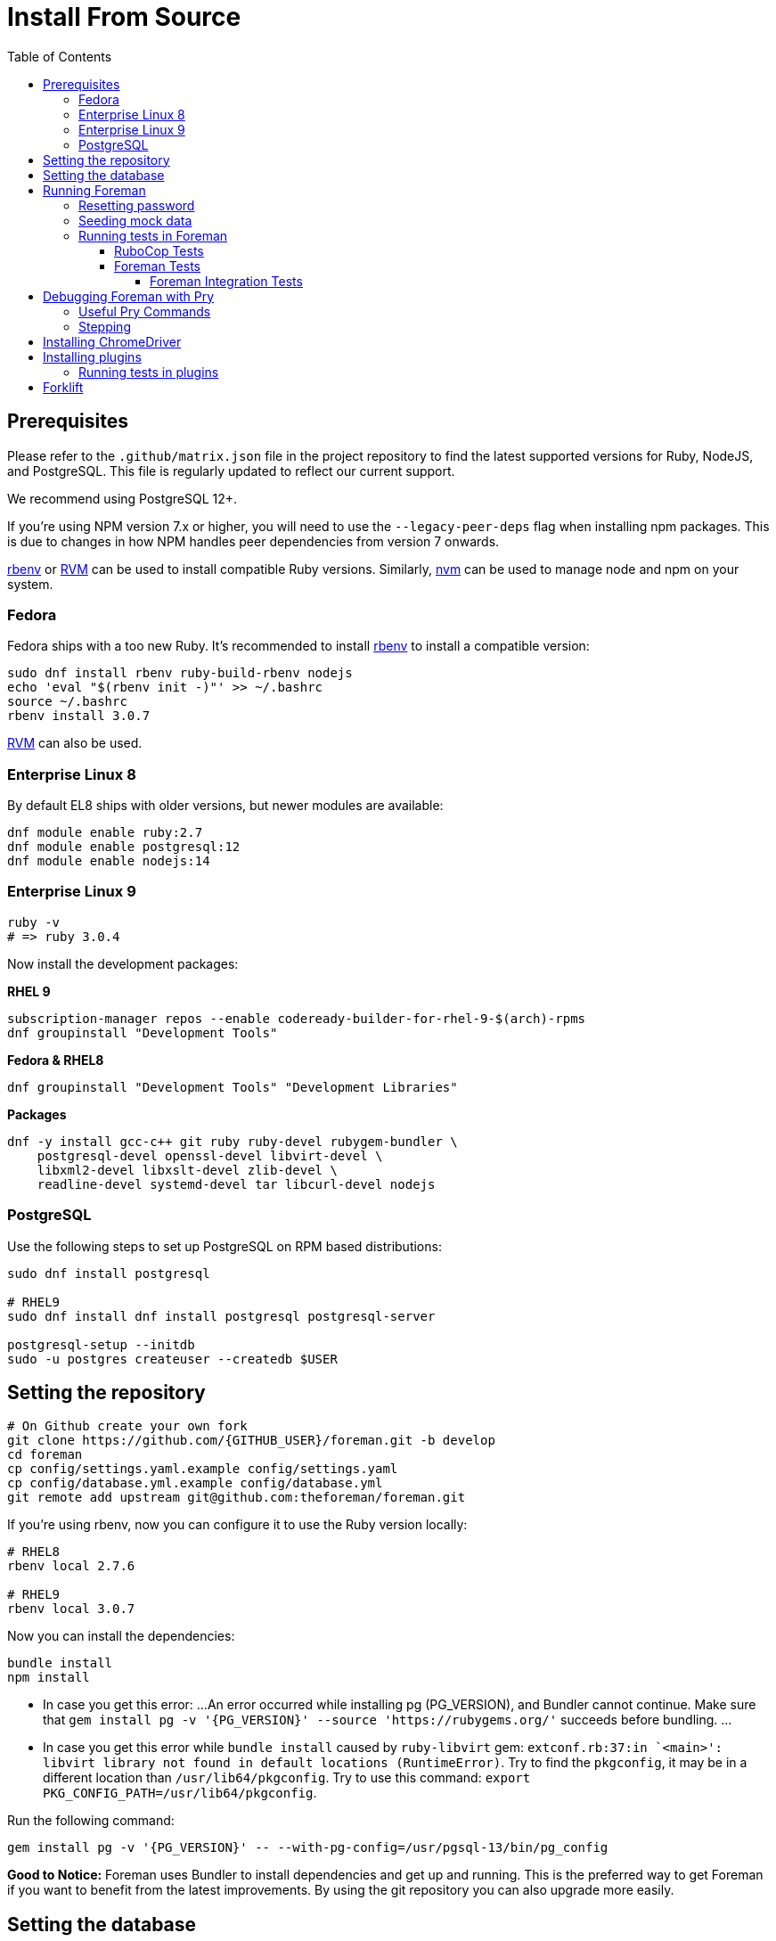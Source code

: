 [[Containers]]
= Install From Source
:toc: right
:toclevels: 5

[[prerequisites]]
== Prerequisites
Please refer to the `.github/matrix.json` file in the project repository to find the latest supported versions for Ruby, NodeJS, and PostgreSQL. This file is regularly updated to reflect our current support.

We recommend using PostgreSQL 12+.

If you're using NPM version 7.x or higher, you will need to use the `--legacy-peer-deps` flag when installing npm packages. This is due to changes in how NPM handles peer dependencies from version 7 onwards.

https://github.com/rbenv/rbenv[rbenv] or https://github.com/rvm/rvm[RVM] can be used to install compatible Ruby versions. Similarly, https://github.com/nvm-sh/nvm[nvm] can be used to manage node and npm on your system.

=== Fedora

Fedora ships with a too new Ruby. It's recommended to install https://github.com/rbenv/rbenv[rbenv] to install a compatible version:

[source, bash]
....
sudo dnf install rbenv ruby-build-rbenv nodejs
echo 'eval "$(rbenv init -)"' >> ~/.bashrc
source ~/.bashrc
rbenv install 3.0.7
....

https://github.com/rvm/rvm[RVM] can also be used.

=== Enterprise Linux 8

By default EL8 ships with older versions, but newer modules are available:

[source, bash]
....
dnf module enable ruby:2.7
dnf module enable postgresql:12
dnf module enable nodejs:14
....

=== Enterprise Linux 9

[source, bash]
....
ruby -v
# => ruby 3.0.4
....

Now install the development packages:

**RHEL 9**
[source, bash]
....
subscription-manager repos --enable codeready-builder-for-rhel-9-$(arch)-rpms
dnf groupinstall "Development Tools"
....

**Fedora & RHEL8**
[source, bash]
....
dnf groupinstall "Development Tools" "Development Libraries"
....

**Packages**
[source, bash]
....
dnf -y install gcc-c++ git ruby ruby-devel rubygem-bundler \
    postgresql-devel openssl-devel libvirt-devel \
    libxml2-devel libxslt-devel zlib-devel \
    readline-devel systemd-devel tar libcurl-devel nodejs
....

=== PostgreSQL

Use the following steps to set up PostgreSQL on RPM based distributions:

[source, bash]
....
sudo dnf install postgresql

# RHEL9
sudo dnf install dnf install postgresql postgresql-server

postgresql-setup --initdb
sudo -u postgres createuser --createdb $USER
....

[[Setup]]
== Setting the repository
[source, bash]
....
# On Github create your own fork
git clone https://github.com/{GITHUB_USER}/foreman.git -b develop
cd foreman
cp config/settings.yaml.example config/settings.yaml
cp config/database.yml.example config/database.yml
git remote add upstream git@github.com:theforeman/foreman.git
....

If you're using rbenv, now you can configure it to use the Ruby version locally:

[source, bash]
....
# RHEL8
rbenv local 2.7.6

# RHEL9
rbenv local 3.0.7
....

Now you can install the dependencies:

[source, bash]
....
bundle install
npm install
....

* In case you get this error:
...
An error occurred while installing pg (PG_VERSION), and Bundler cannot continue.
Make sure that `gem install pg -v '{PG_VERSION}' --source 'https://rubygems.org/'` succeeds before bundling.
...
* In case you get this error while `bundle install` caused by `ruby-libvirt` gem:
`extconf.rb:37:in `<main>': libvirt library not found in default locations (RuntimeError)`. Try to find the `pkgconfig`, it may be in a different location than `/usr/lib64/pkgconfig`. Try to use this command: `export PKG_CONFIG_PATH=/usr/lib64/pkgconfig`.


Run the following command:
....
gem install pg -v '{PG_VERSION}' -- --with-pg-config=/usr/pgsql-13/bin/pg_config
....

*Good to Notice:* 
Foreman uses Bundler to install dependencies and get up and running. This is the preferred way to get Foreman if you want to benefit from the latest improvements. By using the git repository you can also upgrade more easily.

[[Database]]
== Setting the database
It is important that config/database.yml is set to use the correct database in the “development” block.
Rails (and subsequently Foreman) will use these connection settings under “development” to manage the database it uses and setup the necessary schema.

Set up database schema:
[source, ruby]
....
bundle exec rake db:create # if not already created
bundle exec rake db:migrate
SEED_ADMIN_PASSWORD=changeme bundle exec rake db:seed
....

The previous commands will create databases only for the development environment, for test environment you need to run also:
[source, ruby]
....
RAILS_ENV=test bundle exec rake db:create
RAILS_ENV=test bundle exec rake db:migrate
....

[[Running]]
== Running Foreman
In order to run Foreman you can use the following command inside your git repository:
[source, bash]
....
bundle exec foreman start
....

You can also run Foreman in two separate processes - frontend and rails. This way when you need to restart Foreman (for code reload) you don't have to wait for webpack build:
[source, bash]
....
# Rails
bundle exec rails s -b 0.0.0.0 -p 3000

# Frontend
bundle exec foreman start webpack
....

Note: You could also create a .env file which lets you customize your individual working environment variables.
`NOTIFICATIONS_POLLING` and `REDUX_LOGGER` are options that can be set in an .env file (as well as in the cli call).
`REDUX_LOGGER` has a boolean value which controls if Foreman will print each redux call in the web console,
and `NOTIFICATIONS_POLLING` is the notification polling interval in ms.

=== Resetting password
If you can't find your admin user's password, you can update its password from rails console:
[source, ruby]
....
bundle exec rake permissions:reset password=changeme
....

Now you can login with `admin` user and its new password.

=== Seeding mock data
[source, ruby]
....
bundle exec rake seed:forgeries
....

All rake tasks are available with the following command:
[source, ruby]
....
bundle exec rake -T
....

=== Running tests in Foreman
Make sure to run tests from the Foreman directory.

==== RuboCop Tests
To run RuboCop test, use the following command:
[source, shell]
....
bundle exec rubocop [<path_to_file>]
....

You can also run RuboCop in an https://docs.rubocop.org/rubocop/usage/autocorrect.html[autocorrect mode], where it will try to automatically fix the problems it found in your code:
[source, shell]
....
bundle exec rubocop --auto-correct # (only when it's safe)
bundle exec rubocop --auto-correct-all # (safe and unsafe)
....

==== Foreman Tests
To run Foreman's tests:
[source, shell]
....
bundle exec rake test [TEST=<path_to_file>]
....

To run a specific test:
[source, shell]
....
bundle exec rails test <path_to_file>:<test_line_number>
....

===== Foreman Integration Tests
To run Foreman's integration tests you need to have https://github.com/theforeman/foreman/blob/develop/developer_docs/foreman_dev_setup.asciidoc#ChromeDriver[ChromeDriver] installed on your machine.

Foreman's integration tests use the https://github.com/teamcapybara/capybara[Capybara] test framework. For more information about the Capybara DSL check out the https://rubydoc.info/github/teamcapybara/capybara/master[Capybara API].

Adding `DEBUG_JS_TEST=1` to the test run, will open a web browser and run the tests in chrome.

To run Foreman's integration tests:
[source, shell]
....
npm install # make sure to install npm dependencies for webpack
bundle exec rake webpack:compile
bundle exec rake test TEST=test/integration/<test_file> [DEBUG_JS_TEST=1]
....


[[Pry]]
== Debugging Foreman with Pry
https://github.com/pry/pry[Pry] is a runtime developer console and IRB (interactive Ruby) alternative with powerful introspection capabilities.
You can use use Pry as a developer console or as a debugger.
Pry gem is required by Foreman, meaning that Bundler installs it for you.

To invoke the debugger, place `binding.pry` somewhere in your code as follows:
[source, ruby]
....
require 'pry'; binding.pry
....
When the Ruby interpreter hits that code, execution stops, and you can type in commands to debug the state of the program.

=== Useful Pry Commands
* `pry` -Opens the Pry console in your terminal
* `exit` -Exits current loop
* `exit!` -Exits Pry console

=== Stepping
To step through the code, you can use the following commands:

* `break`: Manage breakpoints.
* `step`: Step execution into the next line or method. Takes an optional numeric argument to step multiple times.
* `next`: Step over to the next line within the same frame. Also takes an optional numeric argument to step multiple lines.
* `finish`: Execute until current stack frame returns.
* `continue`: Continue program execution and end the Pry session.

[[ChromeDriver]]
== Installing ChromeDriver
https://chromedriver.chromium.org/[ChromeDriver] is a separate executable that Selenium WebDriver uses to control Chrome. We use ChromeDriver to run the integration tests in Foreman.

[[plugins]]
== Installing plugins
In order to use a plugin, you'll need to install its gem.

From source code:
[source, ruby]
....
cd foreman
echo "gem '<PLUGIN_NAME>', path: '../PLUGIN_PATH'" >> bundler.d/<PLUGIN_NAME>.local.rb
....

From github:
[source, ruby]
....
cd foreman
echo "gem '<PLUGIN_NAME>', git: 'https://github.com/theforeman/<PLUGIN_NAME>.git'" >> bundler.d/<PLUGIN_NAME>.local.rb
....

Then run `bundle install` from foreman to install the plugin and its dependencies.
In case there are node modules dependencies that don't exist in foreman,
you will need to install them in the plugin via `npm install`.
Another option is to re-run `npm install` in foreman,
which will trigger in the end a postinstall script that will install all node modules of plugins.

After you've installed the dependencies,
run `bundle exec rake db:migrate` and `bundle exec rake db:seed` to update the database scheme.

=== Running tests in plugins
Make sure to run plugins tests from the Foreman directory.
In order to run rubocop test in the plugin, use the following command:
[source, ruby]
....
bundle exec rake <PLUGIN_NAME>:rubocop
....

To run all of the plugin's tests:
[source, ruby]
....
npm install # make sure to install npm dependencies for webpack
bundle exec rake webpack:compile # only needed if you have integration tests that uses JS
bundle exec rake test:<PLUGIN_NAME>
....

To run a specific plugin's test:
[source, ruby]
....
bundle exec rake test TEST="../<PLUGIN_PATH>/test/PATH/TO/TEST"
....

[[Forklift]]
== Forklift
https://github.com/theforeman/forklift[Forklift] provides tools to create Foreman+Katello environments for development, testing, and production configurations. Follow the https://github.com/theforeman/forklift/blob/master/docs/vagrant.md[installation guide].
